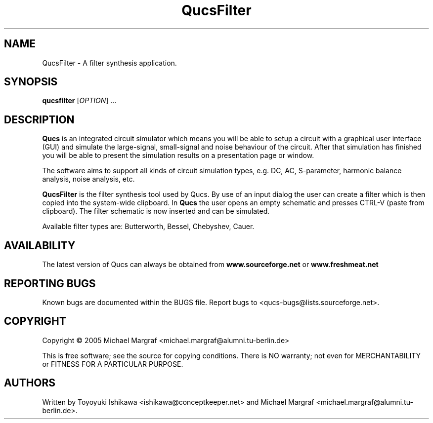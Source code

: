 .TH QucsFilter "1" "April 2005" "Debian/GNU Linux" "User Commands"
.SH NAME
QucsFilter \- A filter synthesis application.
.SH SYNOPSIS
.B qucsfilter
[\fIOPTION\fR] ...
.SH DESCRIPTION

\fBQucs\fR is an integrated circuit simulator which means you will be
able to setup a circuit with a graphical user interface (GUI) and
simulate the large-signal, small-signal and noise behaviour of the
circuit.  After that simulation has finished you will be able to
present the simulation results on a presentation page or window.

The software aims to support all kinds of circuit simulation types,
e.g. DC, AC, S-parameter, harmonic balance analysis, noise analysis,
etc.

\fBQucsFilter\fR is the filter synthesis tool used by Qucs.  By use of
an input dialog the user can create a filter which is then copied into
the system-wide clipboard.  In \fBQucs\fR the user opens an empty
schematic and presses CTRL-V (paste from clipboard). The filter
schematic is now inserted and can be simulated.

Available filter types are: Butterworth, Bessel, Chebyshev, Cauer.

.SH AVAILABILITY
The latest version of Qucs can always be obtained from
\fBwww.sourceforge.net\fR or \fBwww.freshmeat.net\fR
.SH "REPORTING BUGS"
Known bugs are documented within the BUGS file.  Report bugs to
<qucs-bugs@lists.sourceforge.net>.
.SH COPYRIGHT
Copyright \(co 2005 Michael Margraf <michael.margraf@alumni.tu-berlin.de>
.PP
This is free software; see the source for copying conditions.  There is NO
warranty; not even for MERCHANTABILITY or FITNESS FOR A PARTICULAR PURPOSE.
.SH AUTHORS
Written by Toyoyuki Ishikawa <ishikawa@conceptkeeper.net> and Michael
Margraf <michael.margraf@alumni.tu-berlin.de>.
